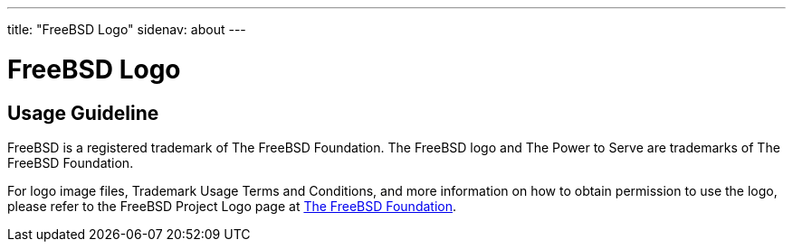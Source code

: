 ---
title: "FreeBSD Logo"
sidenav: about
---

= FreeBSD Logo

== Usage Guideline

FreeBSD is a registered trademark of The FreeBSD Foundation. The FreeBSD logo and The Power to Serve are trademarks of The FreeBSD Foundation.

For logo image files, Trademark Usage Terms and Conditions, and more information on how to obtain permission to use the logo, please refer to the FreeBSD Project Logo page at https://www.freebsdfoundation.org/about/project/[The FreeBSD Foundation].
